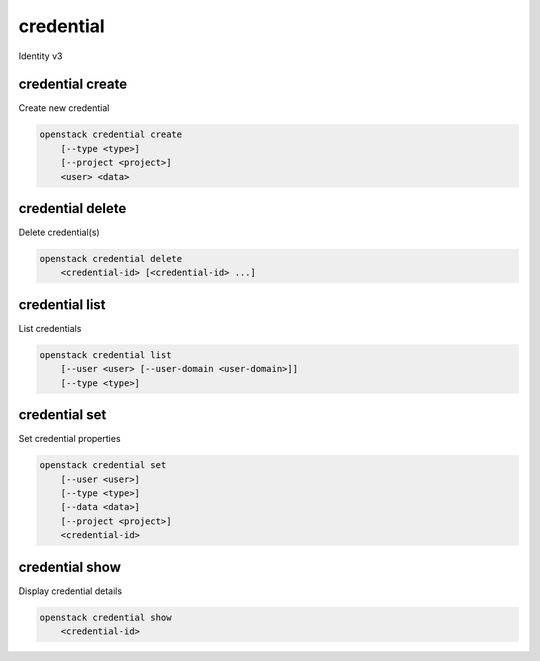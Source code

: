 ==========
credential
==========

Identity v3

credential create
-----------------

Create new credential

.. program:: credential create
.. code:: bash

    openstack credential create
        [--type <type>]
        [--project <project>]
        <user> <data>

.. option:: --type <type>

    New credential type: cert, ec2

.. option:: --project <project>

    Project which limits the scope of the credential (name or ID)

.. _credential_create:
.. describe:: <user>

    User that owns the credential (name or ID)

.. describe:: <data>

    New credential data

credential delete
-----------------

Delete credential(s)

.. program:: credential delete
.. code:: bash

    openstack credential delete
        <credential-id> [<credential-id> ...]

.. _credential_delete:
.. describe:: <credential-id>

    ID(s) of credential to delete

credential list
---------------

List credentials

.. program:: credential list
.. code:: bash

    openstack credential list
        [--user <user> [--user-domain <user-domain>]]
        [--type <type>]

.. option:: --user <user>

    Filter credentials by <user> (name or ID)

.. option:: --user-domain <user-domain>

    Domain the user belongs to (name or ID). This can be
    used in case collisions between user names exist.

.. option:: --type <type>

    Filter credentials by type: cert, ec2

credential set
--------------

Set credential properties

.. program:: credential set
.. code:: bash

    openstack credential set
        [--user <user>]
        [--type <type>]
        [--data <data>]
        [--project <project>]
        <credential-id>

.. option:: --user <user>

    User that owns the credential (name or ID)

.. option:: --type <type>

    New credential type: cert, ec2

.. option:: --data <data>

    New credential data

.. option:: --project <project>

    Project which limits the scope of the credential (name or ID)

.. _credential_set:
.. describe:: <credential-id>

    ID of credential to change

credential show
---------------

Display credential details

.. program:: credential show
.. code:: bash

    openstack credential show
        <credential-id>

.. _credential_show:
.. describe:: <credential-id>

    ID of credential to display

